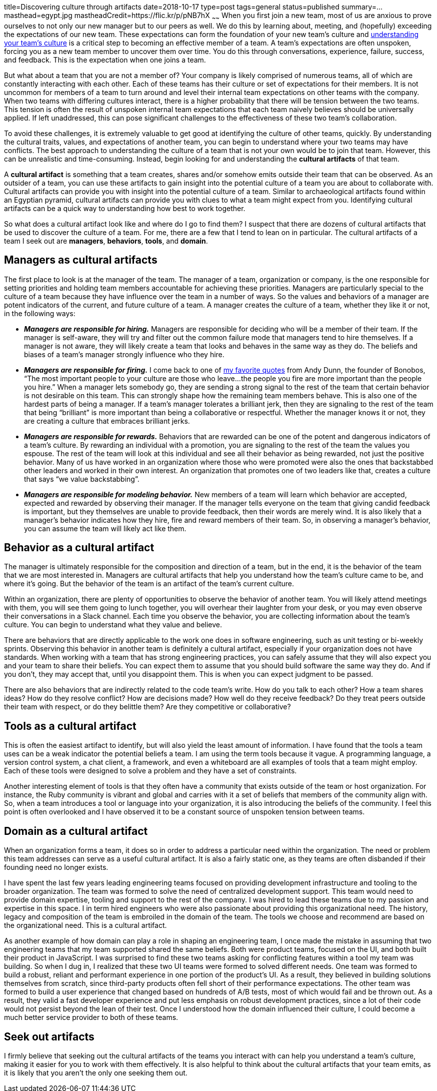 title=Discovering culture through artifacts
date=2018-10-17
type=post
tags=general
status=published
summary=...
masthead=egypt.jpg
mastheadCredit=https://flic.kr/p/pNB7hX
~~~~~~
When you first join a new team, most of us are anxious to prove ourselves to not only our new manager but to our peers as well. We do this by learning about, meeting, and (hopefully) exceeding the expectations of our new team. These expectations can form the foundation of your new team's culture and link:/blog/understanding-culture.html[understanding your team's culture] is a critical step to becoming an effective member of a team. A team's expectations are often unspoken, forcing you as a new team member to uncover them over time. You do this through conversations, experience, failure, success, and feedback. This is the expectation when one joins a team.

But what about a team that you are not a member of? Your company is likely comprised of numerous teams, all of which are constantly interacting with each other. Each of these teams has their culture or set of expectations for their members. It is not uncommon for members of a team to turn around and level their internal team expectations on other teams with the company. When two teams with differing cultures interact, there is a higher probability that there will be tension between the two teams. This tension is often the result of unspoken internal team expectations that each team naively believes should be universally applied. If left unaddressed, this can pose significant challenges to the effectiveness of these two team’s collaboration.

To avoid these challenges, it is extremely valuable to get good at identifying the culture of other teams, quickly. By understanding the cultural traits, values, and expectations of another team, you can begin to understand where your two teams may have conflicts. The best approach to understanding the culture of a team that is not your own would be to join that team. However, this can be unrealistic and time-consuming. Instead, begin looking for and understanding the **cultural artifacts** of that team.

A **cultural artifact** is something that a team creates, shares and/or somehow emits outside their team that can be observed. As an outsider of a team, you can use these artifacts to gain insight into the potential culture of a team you are about to collaborate with. Cultural artifacts can provide you with insight into the potential culture of a team. Similar to archaeological artifacts found within an Egyptian pyramid, cultural artifacts can provide you with clues to what a team might expect from you. Identifying cultural artifacts can be a quick way to understanding how best to work together.

So what does a cultural artifact look like and where do I go to find them? I suspect that there are dozens of cultural artifacts that be used to discover the culture of a team. For me, there are a few that I tend to lean on in particular. The cultural artifacts of a team I seek out are **managers**, **behaviors**, **tools**, and **domain**.

== Managers as cultural artifacts
The first place to look is at the manager of the team. The manager of a team, organization or company, is the one responsible for setting priorities and holding team members accountable for achieving these priorities. Managers are particularly special to the culture of a team because they have influence over the team in a number of ways. So the values and behaviors of a manager are potent indicators of the current, and future culture of a team. A manager creates the culture of a team, whether they like it or not, in the following ways:

* _**Managers are responsible for hiring.**_ Managers are responsible for deciding who will be a member of their team. If the manager is self-aware, they will try and filter out the common failure mode that managers tend to hire themselves. If a manager is not aware, they will likely create a team that looks and behaves in the same way as they do. The beliefs and biases of a team’s manager strongly influence who they hire.

* _**Managers are responsible for firing.**_ I come back to one of https://medium.com/@dunn/creating-culture-21a117803f80[my favorite quotes] from Andy Dunn, the founder of Bonobos, “The most important people to your culture are those who leave...the people you fire are more important than the people you hire.” When a manager lets somebody go, they are sending a strong signal to the rest of the team that certain behavior is not desirable on this team. This can strongly shape how the remaining team members behave. This is also one of the hardest parts of being a manager. If a team’s manager tolerates a brilliant jerk, then they are signaling to the rest of the team that being “brilliant” is more important than being a collaborative or respectful. Whether the manager knows it or not, they are creating a culture that embraces brilliant jerks.

* _**Managers are responsible for rewards.**_ Behaviors that are rewarded can be one of the potent and dangerous indicators of a team’s culture. By rewarding an individual with a promotion, you are signaling to the rest of the team the values you espouse. The rest of the team will look at this individual and see all their behavior as being rewarded, not just the positive behavior. Many of us have worked in an organization where those who were promoted were also the ones that backstabbed other leaders and worked in their own interest. An organization that promotes one of two leaders like that, creates a culture that says “we value backstabbing”.

* _**Managers are responsible for modeling behavior.**_ New members of a team will learn which behavior are accepted, expected and rewarded by observing their manager. If the manager tells everyone on the team that giving candid feedback is important, but they themselves are unable to provide feedback, then their words are merely wind. It is also likely that a manager’s behavior indicates how they hire, fire and reward members of their team. So, in observing a manager’s behavior, you can assume the team will likely act like them.

== Behavior as a cultural artifact

The manager is ultimately responsible for the composition and direction of a team, but in the end, it is the behavior of the team that we are most interested in. Managers are cultural artifacts that help you understand how the team's culture came to be, and where it's going. But the behavior of the team is an artifact of the team's current culture.

Within an organization, there are plenty of opportunities to observe the behavior of another team. You will likely attend meetings with them, you will see them going to lunch together, you will overhear their laughter from your desk, or you may even observe their conversations in a Slack channel. Each time you observe the behavior, you are collecting information about the team's culture. You can begin to understand what they value and believe.

There are behaviors that are directly applicable to the work one does in software engineering, such as unit testing or bi-weekly sprints. Observing this behavior in another team is definitely a cultural artifact, especially if your organization does not have standards. When working with a team that has strong engineering practices, you can safely assume that they will also expect you and your team to share their beliefs. You can expect them to assume that you should build software the same way they do. And if you don't, they may accept that, until you disappoint them. This is when you can expect judgment to be passed.

There are also behaviors that are indirectly related to the code team's write. How do you talk to each other? How a team shares ideas? How do they resolve conflict? How are decisions made? How well do they receive feedback? Do they treat peers outside their team with respect, or do they belittle them? Are they competitive or collaborative?

== Tools as a cultural artifact

This is often the easiest artifact to identify, but will also yield the least amount of information. I have found that the tools a team uses can be a weak indicator the potential beliefs a team. I am using the term tools because it vague. A programming language, a version control system, a chat client, a framework, and even a whiteboard are all examples of tools that a team might employ. Each of these tools were designed to solve a problem and they have a set of constraints.

Another interesting element of tools is that they often have a community that exists outside of the team or host organization. For instance, the Ruby community is vibrant and global and carries with it a set of beliefs that members of the community align with. So, when a team introduces a tool or language into your organization, it is also introducing the beliefs of the community. I feel this point is often overlooked and I have observed it to be a constant source of unspoken tension between teams.

== Domain as a cultural artifact

When an organization forms a team, it does so in order to address a particular need within the organization. The need or problem this team addresses can serve as a useful cultural artifact. It is also a fairly static one, as they teams are often disbanded if their founding need no longer exists.

I have spent the last few years leading engineering teams focused on providing development infrastructure and tooling to the broader organization. The team was formed to solve the need of centralized development support. This team would need to provide domain expertise, tooling and support to the rest of the company. I was hired to lead these teams due to my passion and expertise in this space. I in term hired engineers who were also passionate about providing this organizational need. The history, legacy and composition of the team is embroiled in the domain of the team. The tools we choose and recommend are based on the organizational need. This is a cultural artifact.

As another example of how domain can play a role in shaping an engineering team, I once made the mistake in assuming that two engineering teams that my team supported shared the same beliefs. Both were product teams, focused on the UI, and both built their product in JavaScript. I was surprised to find these two teams asking for conflicting features within a tool my team was building. So when I dug in, I realized that these two UI teams were formed to solved different needs. One team was formed to build a robust, reliant and performant experience in one portion of the product's UI. As a result, they believed in building solutions themselves from scratch, since third-party products often fell short of their performance expectations. The other team was formed to build a user experience that changed based on hundreds of A/B tests, most of which would fail and be thrown out. As a result, they valid a fast developer experience and put less emphasis on robust development practices, since a lot of their code would not persist beyond the lean of their test. Once I understood how the domain influenced their culture, I could become a much better service provider to both of these teams.

== Seek out artifacts

I firmly believe that seeking out the cultural artifacts of the teams you interact with can help you understand a team's culture, making it easier for you to work with them effectively. It is also helpful to think about the cultural artifacts that your team emits, as it is likely that you aren't the only one seeking them out.
